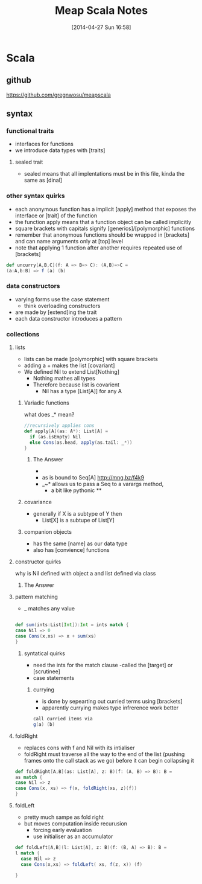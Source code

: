 #+BLOG: wordpress
#+POSTID: 39
#+DATE: [2014-04-27 Sun 16:58]
#+OPTIONS: toc:nil num:nil todo:nil pri:nil tags:nil ^:nil TeX:nil
#+CATEGORY: neural networks, haskell, concurrency, functional programming
#+TAGS:
#+DESCRIPTION:
#+TITLE: Meap Scala Notes


* Scala
** github
https://github.com/gregnwosu/meapscala
** syntax 
*** functional traits						      :drill:
- interfaces for functions
- we introduce data types with [traits]
**** sealed trait
- sealed means that all implentations must be in this file, kinda the same as [dinal]
***  other syntax quirks					      :drill:
- each anonymous function has a implicit [apply] method that exposes the interface or [trait] of the function
- the function apply means that a function object can be called implicitly
- square brackets with capitals signify [generics]/[polymorphic] functions
- remember that anonymous functions should be wrapped in [brackets] and can name arguments only at [top] level
- note that applying 1 function after another requires repeated use of [brackets]

#+BEGIN_SRC scala
def uncurry[A,B,C](f: A => B=> C): (A,B)=>C =
(a:A,b:B) => f (a) (b)
#+END_SRC

*** data constructors						      :drill:
- varying forms use the case statement
  - think overloading constructors
- are made by [extend]ing the trait
- each data constructor introduces a pattern
*** collections

**** lists
- lists can be made [polymorphic] with square brackets
- adding a + makes the list [covariant]
- We defined Nil to extend List[Nothing]
  - Nothing mathes all types
  - Therefore because list is covarient
    - Nil has a type [List[A]] for any A
   
*****  Variadic functions 					      :drill:
what does _* mean? 
#+BEGIN_SRC scala
//recursively applies cons
def apply[A](as: A*): List[A] =
  if (as.isEmpty) Nil
  else Cons(as.head, apply(as.tail: _*))
}
#+END_SRC

****** The Answer
- * is just syntatic sugar for a Seq which are lists or array like structures passed around instead of variable arguments
- as is bound to Seq[A] http://mng.bz/f4k9
- _~* allows us to pass a Seq to a varargs method,
  - a bit like pythonic **
***** covariance
- generally if X is a subtype of Y then 
  - List[X] is a subtupe of List[Y]

***** companion objects
- has the same [name] as our data type
- also has [convience] functions
**** constructor quirks 					      :drill:
why is Nil defined with object a and list defined via class
***** TODO The Answer

**** pattern matching
- _ matches any value
#+BEGIN_SRC scala

def sum(ints:List[Int]):Int = ints match {
case Nil => 0
case Cons(x,xs) => x + sum(xs)
}

#+END_SRC


***** syntatical quirks						      :drill:
- need the ints for the match clause 
      -called the [target] or [scrutinee]
- case statements

****** currying							      :drill:
- is done by sepearting out curried terms using [brackets]
- apparently currying makes type infrerence work better
#+BEGIN_SRC scala
call curried items via
g(a) (b)

#+END_SRC


**** foldRight
- replaces cons with f and Nil with its intialiser
- foldRight must traverse all the way to the end of the list (pushing frames onto the call stack as we go) before it can begin collapsing it


#+BEGIN_SRC scala 
def foldRight[A,B](as: List[A], z: B)(f: (A, B) => B): B =
as match {
case Nil => z
case Cons(x, xs) => f(x, foldRight(xs, z)(f))
}

#+END_SRC
**** foldLeft
- pretty much sampe as fold right
- but moves computation inside recurusion 
  - forcing early evaluation
  - use initialiser as an accumulator
#+BEGIN_SRC scala
def foldLeft[A,B](l: List[A], z: B)(f: (B, A) => B): B = 
l match {
  case Nil => z
  case Cons(x,xs) => foldLeft( xs, f(z, x)) (f)
  
}

#+END_SRC
